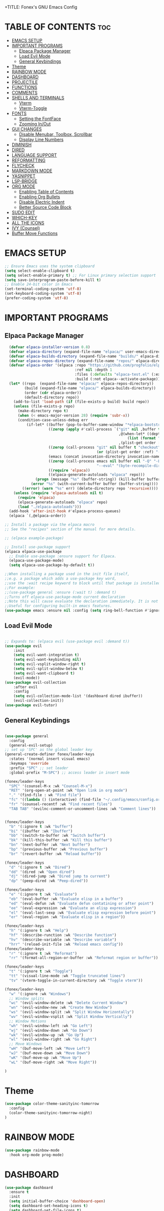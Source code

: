 +TITLE: Fonex's GNU Emacs Config
#+AUTHOR: Kacper Cieslak (Fonex)
#+DESCRIPTION: Fonex's personal emacs config
#+STARTUP: showeverything
#+OPTIONS: toc:2

* TABLE OF CONTENTS :toc:
- [[#emacs-setup][EMACS SETUP]]
- [[#important-programs][IMPORTANT PROGRAMS]]
  - [[#elpaca-package-manager][Elpaca Package Manager]]
  - [[#load-evil-mode][Load Evil Mode]]
  - [[#general-keybindings][General Keybindings]]
- [[#theme][Theme]]
- [[#rainbow-mode][RAINBOW MODE]]
- [[#dashboard][DASHBOARD]]
- [[#projectile][PROJECTILE]]
- [[#functions][FUNCTIONS]]
- [[#comments][COMMENTS]]
- [[#shells-and-terminals][SHELLS AND TERMINALS]]
  - [[#vterm][Vterm]]
  - [[#vterm-toggle][Vterm-Toggle]]
- [[#fonts][FONTS]]
  - [[#setting-the-fontface][Setting the FontFace]]
  - [[#zooming-inout][Zooming In/Out]]
- [[#gui-changes][GUI CHANGES]]
  - [[#disable-menubar-toolbox-scrollbar][Disable Menubar, Toolbox, Scrollbar]]
  - [[#display-line-numbers][Display Line Numbers]]
- [[#diminish][DIMINISH]]
- [[#dired][DIRED]]
- [[#language-support][LANGUAGE SUPPORT]]
- [[#reformatting][REFORMATTING]]
- [[#flycheck][FLYCHECK]]
- [[#markdown-mode][MARKDOWN MODE]]
- [[#yasnippet][YASNIPPET]]
- [[#lsp-bridge][LSP-BRIDGE]]
- [[#org-mode][ORG MODE]]
  - [[#enabling-table-of-contents][Enabling Table of Contents]]
  - [[#enabling-org-bullets][Enabling Org Bullets]]
  - [[#disable-electric-indent][Disable Electric Indent]]
  - [[#better-source-code-block][Better Source Code Block]]
- [[#sudo-edit][SUDO EDIT]]
- [[#which-key][WHICH-KEY]]
- [[#all-the-icons][ALL THE ICONS]]
- [[#ivy-counsel][IVY (Counsel)]]
- [[#buffer-move-functions][Buffer Move Functions]]

* EMACS SETUP
#+begin_src emacs-lisp
;; Ensure Emacs uses the system clipboard
(setq select-enable-clipboard t)
(setq select-enable-primary t) ;; For Linux primary selection support
(setq save-interprogram-paste-before-kill t)
;; Enable 24-bit color in Emacs
(set-terminal-coding-system 'utf-8)
(set-keyboard-coding-system 'utf-8)
(prefer-coding-system 'utf-8)
#+end_src


* IMPORTANT PROGRAMS
** Elpaca Package Manager

#+begin_src emacs-lisp
    (defvar elpaca-installer-version 0.8)
    (defvar elpaca-directory (expand-file-name "elpaca/" user-emacs-directory))
    (defvar elpaca-builds-directory (expand-file-name "builds/" elpaca-directory))
    (defvar elpaca-repos-directory (expand-file-name "repos/" elpaca-directory))
    (defvar elpaca-order '(elpaca :repo "https://github.com/progfolio/elpaca.git"
                                  :ref nil :depth 1
                                  :files (:defaults "elpaca-test.el" (:exclude "extensions"))
                                  :build (:not elpaca--activate-package)))
    (let* ((repo  (expand-file-name "elpaca/" elpaca-repos-directory))
           (build (expand-file-name "elpaca/" elpaca-builds-directory))
           (order (cdr elpaca-order))
           (default-directory repo))
      (add-to-list 'load-path (if (file-exists-p build) build repo))
      (unless (file-exists-p repo)
        (make-directory repo t)
        (when (< emacs-major-version 28) (require 'subr-x))
        (condition-case-unless-debug err
            (if-let* ((buffer (pop-to-buffer-same-window "*elpaca-bootstrap*"))
                      ((zerop (apply #'call-process `("git" nil ,buffer t "clone"
                                                      ,@(when-let* ((depth (plist-get order :depth)))
                                                          (list (format "--depth=%d" depth) "--no-single-branch"))
                                                      ,(plist-get order :repo) ,repo))))
                      ((zerop (call-process "git" nil buffer t "checkout"
                                            (or (plist-get order :ref) "--"))))
                      (emacs (concat invocation-directory invocation-name))
                      ((zerop (call-process emacs nil buffer nil "-Q" "-L" "." "--batch"
                                            "--eval" "(byte-recompile-directory \".\" 0 'force)")))
                      ((require 'elpaca))
                      ((elpaca-generate-autoloads "elpaca" repo)))
                (progn (message "%s" (buffer-string)) (kill-buffer buffer))
              (error "%s" (with-current-buffer buffer (buffer-string))))
          ((error) (warn "%s" err) (delete-directory repo 'recursive))))
      (unless (require 'elpaca-autoloads nil t)
        (require 'elpaca)
        (elpaca-generate-autoloads "elpaca" repo)
        (load "./elpaca-autoloads")))
    (add-hook 'after-init-hook #'elpaca-process-queues)
    (elpaca `(,@elpaca-order))

  ;; Install a package via the elpaca macro
  ;; See the "recipes" section of the manual for more details.

  ;; (elpaca example-package)

  ;; Install use-package support
  (elpaca elpaca-use-package
    ;; Enable use-package :ensure support for Elpaca.
    (elpaca-use-package-mode)
    (setq elpaca-use-package-by-default t))

  ;;When installing a package used in the init file itself,
  ;;e.g. a package which adds a use-package key word,
  ;;use the :wait recipe keyword to block until that package is installed/configured.
  ;;For example:
  ;;(use-package general :ensure (:wait t) :demand t)
  ;;Turns off elpaca-use-package-mode current declaration
  ;;Note this will cause evaluate the declaration immediately. It is not deferred.
  ;;Useful for configuring built-in emacs features.
  (use-package emacs :ensure nil :config (setq ring-bell-function #'ignore))  
#+end_src

** Load Evil Mode

#+begin_src emacs-lisp

  ;; Expands to: (elpaca evil (use-package evil :demand t))
  (use-package evil
      :init
      (setq evil-want-integration t)
      (setq evil-want-keybinding nil)
      (setq evil-vsplit-window-right t)
      (setq evil-split-window-below t)
      (setq evil-want-clipboard t)     
      (evil-mode))
  (use-package evil-collection
      :after evil
      :config
      (setq evil-collection-mode-list '(dashboard dired ibuffer))
      (evil-collection-init))
  (use-package evil-tutor)

#+end_src


** General Keybindings

#+begin_src emacs-lisp

  (use-package general
    :config
    (general-evil-setup)
  ;; set up 'SPC' as the global leader key
  (general-create-definer fonex/leader-keys
    :states '(normal insert visual emacs)
    :keymaps 'override
    :prefix "SPC" ;; set leader
    :global-prefix "M-SPC") ;; access leader in insert mode

  (fonex/leader-keys
    "SPC" '(counsel-M-x :wk "Counsel-M-x")
    "RET" '(org-open-at-point :wk "Open link in org mode")
    "." '(find-file : wk "Find file")
    "fc" '((lambda () (interactive) (find-file "~/.config/emacs/config.org")) :wk "Find emacs config")
    "fr" '(counsel-recentf :wk "Find recent files")
    "TAB TAB" '(evilnc-comment-or-uncomment-lines :wk "Comment lines"))


  (fonex/leader-keys
    "b" '(:ignore t :wk "buffer")
    "bi" '(ibuffer :wk "Ibuffer")
    "bb" '(switch-to-buffer :wk "Switch buffer")
    "bk" '(kill-this-buffer :wk "Kill this buffer")
    "bn" '(next-buffer :wk "Next buffer")
    "bp" '(previous-buffer :wk "Previous buffer")
    "br" '(revert-buffer :wk "Reload buffer"))

  (fonex/leader-keys
    "d" '(:ignore t :wk "Dired")
    "dd" '(dired :wk "Open dired")
    "dj" '(dired-jump :wk "Dired jump to current")
    "dp" '(peep-dired :wk "Peep-dired"))

  (fonex/leader-keys
    "e" '(:ignore t :wk "Evaluate")
    "eb" '(eval-buffer :wk "Evaluate elisp in a buffer")
    "ed" '(eval-defun :wk "Evaluate defun contatining or after point")
    "ee" '(eval-expression :wk "Evaluate an elisp expression")
    "el" '(eval-last-sexp :wk "Evaluate elisp expression before point")
    "er" '(eval-region :wk "Evaluate elisp in a region"))

  (fonex/leader-keys 
    "h" '(:ignore t :wk "Help")
    "hf" '(describe-runction :wk "Describe function")
    "hv" '(describe-variable :wk "Describe variable")
    "hrr" '(reload-init-file :wk "Reload emacs config"))
  (fonex/leader-keys
    "r" '(:ignore t :wk "Reformat")
    "rr" '(format-all-region-or-buffer :wk "Reformat region or buffer"))

  (fonex/leader-keys
    "t" '(:ignore t :wk "Toggle")
    "tt" '(visual-line-mode :wk "Toggle truncated lines")
    "tv" '(vterm-toggle-in-current-directory :wk "Toggle vterm"))

  (fonex/leader-keys
    "w" '(:ignore :wk "Windows")
    ;; Window splits
    "wc" '(evil-window-delete :wk "Delete Current Window")
    "wn" '(evil-window-new :wk "Create New Window")
    "ws" '(evil-window-split :wk "Split Window Horizontally")
    "wv" '(evil-window-vsplit :wk "Split Window Vertically")
    ;; Window Motions
    "wh" '(evil-window-left :wk "Go Left")
    "wj" '(evil-window-down :wk "Go Down")
    "wk" '(evil-window-up :wk "Go Up")
    "wl" '(evil-window-right :wk "Go Right")
    ;; Move Windows
    "wH" '(buf-move-left :wk "Move Left")
    "wJ" '(buf-move-down :wk "Move Down")
    "wK" '(buf-move-up :wk "Move Up")
    "wL" '(buf-move-right :wk "Move Right"))

  )
#+end_src

* Theme
#+begin_src emacs-lisp
  (use-package color-theme-sanityinc-tomorrow
    :config
    (color-theme-sanityinc-tomorrow-night)
  )
#+end_src

* RAINBOW MODE
 #+begin_src emacs-lisp
 (use-package rainbow-mode
   :hook org-mode prog-mode)
 #+end_src
 
* DASHBOARD 
#+begin_src emacs-lisp
(use-package dashboard
  :ensure t
  :init
  (setq initial-buffer-choice 'dashboard-open)
  (setq dashboard-set-heading-icons t)
  (setq dashboard-set-file-icons t)
  (setq dashboard-banner-logo-title "Emacs is More Than an Editor!")
  (setq dashboard-startup-banner 'logo)
  (setq dashboard-center-content nil)
  (setq dashboard-items '((recents . 5)
                          (bookmarks . 5)
                          (projects . 3)
                          (registers . 3)))
  (dashboard-modify-heading-icons `((recents . "file-text")
                                    (bookmarks . "book")))
  :config
  (dashboard-setup-startup-hook))
#+end_src
* PROJECTILE
#+begin_src emacs-lisp
  (use-package projectile
    :config
    (projectile-mode 1))

#+end_src

* FUNCTIONS
function defined for emacs 

#+begin_src emacs-lisp
(defun reload-init-file ()
  (interactive)
  (load-file user-init-file)
  (load-file user-init-file))
#+end_src
#+begin_src emacs-lisp
  (defun vterm-toggle-in-current-directory ()
  "Toggle vterm and change its directory to the current buffer's directory."
  (interactive)
  (let ((default-directory
         (if (buffer-file-name) ;; Check if the buffer is visiting a file
             (file-name-directory (buffer-file-name)) ;; Use the file's directory
           default-directory))) ;; Otherwise, use the buffer's default directory
    (vterm-toggle)))
#+end_src
* COMMENTS
#+begin_src emacs-lisp
  (use-package evil-nerd-commenter)
#+end_src

* SHELLS AND TERMINALS
#+end_src
** Vterm
#+begin_src emacs-lisp
  (use-package vterm)
  (setq shell-file-name "/bin/zsh"
        vterm-max-scrollback 5000)
  (setq term-term-name "xterm-256color")
(add-hook 'vterm-mode-hook
          (lambda ()
            (setq-local term-buffer-maximum-size 10000) ;; Increase scrollback
            (setenv "COLORTERM" "truecolor"))) ;; Set the COLORTERM environment variable
#+end_src

** Vterm-Toggle
#+begin_src emacs-lisp
    (use-package vterm-toggle)
  (setq vterm-toggle-fullscreen-p nil)
  (add-to-list 'display-buffer-alist
               '(lambda (buffer-or-name _)
                  (let ((buffer (get-buffer buffer-or-name)))
                    (with-current-buffer buffer
                      (or (equal major-mode 'vterm-mode)
                          (string-prefix-p vterm-buffer-name (buffer-name buffer)))))
                  (display-buffer-reuse-window display-buffer-in-side-window)
                  (side . right) ;; Set the window to open on the right side
                  (slot . 0)     ;; Use the first slot if multiple windows on the side
                  (window-width . 0.3) ;; Adjust width to 30% of the frame
                  (dedicated . t) ;; Optional: Make the window dedicated
                  (reusable-frames . visible)))
    (defun my/kill-vterm-buffer-process ()
  "Kill the process associated with the vterm buffer without confirmation."
  (let ((process (get-buffer-process (current-buffer))))
    (when (and process (eq (process-status process) 'run))
      (set-process-query-on-exit-flag process nil))))

(add-hook 'vterm-mode-hook #'my/kill-vterm-buffer-process)
#+end_src

* FONTS
defining the various fonts that emacs will use
** Setting the FontFace
#+begin_src emacs-lisp

  ;; This sets the default font on all graphical frames created after restarting emacs
  ;; does the same thing as 'set-face-attribute default' above
  (add-to-list 'default-frame-alist '(font . "FiraCode Nerd Font Mono-11"))

  ;; Line spacing adjustment
  ;; (setq-default line-spacing 0.12)


#+end_src
** Zooming In/Out

#+begin_src emacs-lisp
(global-set-key (kbd "C-=") 'text-scale-increase)
(global-set-key (kbd "C--") 'text-scale-decrease)
(global-set-key (kbd "<C-wheel-up>") 'text-scale-increase)
(global-set-key (kbd "<C-wheel-down>") 'text-scale-deacrease)
#+end_src

* GUI CHANGES

** Disable Menubar, Toolbox, Scrollbar
#+begin_src emacs-lisp
  (menu-bar-mode -1)
  (tool-bar-mode -1)
  (scroll-bar-mode -1)
  ;;(setq inhibit-startup-message t)
  ;;(setq initial-scratch-message nil)
#+end_src

** Display Line Numbers
#+begin_src emacs-lisp
(global-display-line-numbers-mode 1)
(global-visual-line-mode t)
#+end_src
* DIMINISH
#+begin_src emacs-lisp
(use-package diminish)
#+end_src

* DIRED
#+begin_src emcs-lisp
(use-package dired-open
  :config
  (setq dired-open-extensions '(("gif" . "sxiv")
                                ("jpg" . "sxiv")
                                ("png" . "sxiv")
                                ("mkv" . "mpv")
                                ("mp4" . "mpv"))
(use-package peep-dired
  :after dired
  :hook (evil-normalize-keymaps . peep-dired-hook)
  :config
    (evil-define-key 'normal dired-mode-map (kbd "h") 'dired-up-directory)
    (evil-define-key 'normal dired-mode-map (kbd "l") 'dired-open-file)
    (evil-define-key 'normal peep-dired-mode-map (kbd "j") 'peep-dired-next-file)
    (evil-define-key 'normal peep-dired-mode-map (kbd "k") 'peep-dired-prev-file)
)
#+end_src

* LANGUAGE SUPPORT
#+begin_src emacs-lisp
(use-package lua-mode)
#+end_src

* REFORMATTING
#+begin_src emacs-lisp
(use-package format-all
:commands format-all-mode
:hook (prog-mode . format-all-mode))

#+end_src
* FLYCHECK
#+begin_src emacs-lisp
  (use-package flycheck
    :ensure t
    :defer t
    :diminish
    :init (global-flycheck-mode))

#+end_src
* MARKDOWN MODE
#+begin_src emacs-lisp
  (use-package markdown-mode
    :ensure t
    :mode ("README\\.md\\'" . gfm-mode)
    :init (setq markdown-command "multimarkdown")
    :bind (:map markdown-mode-map
           ("C-c C-e" . markdown-do)))

#+end_src
* YASNIPPET

#+begin_src emacs-lisp
  (use-package yasnippet
    :config
     (yas-global-mode 1))
#+end_src

* LSP-BRIDGE
#+begin_src emacs-lisp
(add-to-list 'load-path "~/.config/emacs/lsp-bridge/lsp-bridge")
(require 'lsp-bridge)
(global-lsp-bridge-mode)
#+end_src
* ORG MODE
** Enabling Table of Contents
#+begin_src emacs-lisp
  (use-package toc-org
    :commands toc-org-enable
    :init (add-hook 'org-mode-hook 'toc-org-enable))
    :config
    (setq org-return-follows-link t)
#+end_src

** Enabling Org Bullets

#+begin_src emacs-lisp
  (add-hook 'org-mode-hook 'org-indent-mode)
  (use-package org-bullets)
  (add-hook 'org-mode-hook (lambda () (org-bullets-mode 1)))
#+end_src

** Disable Electric Indent
#+begin_src emacs-lisp
(electric-indent-mode -1)
(setq org-edit-src-content-indendation 0)
#+end_src

** Better Source Code Block
#+begin_src emacs-lisp
(require 'org-tempo)
#+end_src
* SUDO EDIT
#+begin_src emacs-lisp
(use-package sudo-edit
  :config
    (fonex/leader-keys
     "fu" '(sudo-edit-find-file :wk "Sudo find file")
     "fU" '(sudo-edit :wk "Sudo edit file")))
#+end_src
* WHICH-KEY
#+begin_src emacs-lisp
  (use-package which-key
    :init
      (which-key-mode 1)
    :config
    (setq which-key-side-window-location 'bottom
          which-key-sort-order #'which-key-key-order-alpha
	  which-key-sort-uppercase-first nil
	  which-key-add-column-padding 1
	  which-key-max-display-columns nil
	  which-key-min-display-lines 6
	  which-key-side-window-slot -10
	  which-key-side-window-max-height 0.25
	  which-key-idle-delay 0.8
	  which-key-max-description-length 25
	  which-key-allow-imprecise-window-fit t
	  which-key-separator " ➡ " ))
#+end_src

* ALL THE ICONS

#+begin_src emacs-lisp
  (use-package all-the-icons
    :ensure t
    :if (display-graphic-p))

  (use-package all-the-icons-dired
    :hook (dired-mode . (lambda () (all-the-icons-dired-mode t))))

#+end_src

* IVY (Counsel)
A generic completion mechanism fo emacs.
Counsel, a collection of Ivy-enhanced versions of common emacs commands

#+begin_src emacs-lisp
  (use-package counsel
    :after ivy
    :config (counsel-mode))

  (use-package ivy
    :bind
    ;; ivy-resume resumes the last Ivy-based completion.
    (("C-c C-r" . ivy-resume)
     ("C-x B" . ivy-switch-buffer-other-window))
    :custom
    (setq ivy-use-virtual-buffers t)
    (setq ivy-count-format "(%d/%d) ")
    (setq enable-recursive-minibuffers t)
    :config
    (ivy-mode))

  (use-package all-the-icons-ivy-rich
    :ensure t
    :init (all-the-icons-ivy-rich-mode 1))

  (use-package ivy-rich
    :after ivy
    :ensure t
    :init (ivy-rich-mode 1) ;; this gets us descriptions in M-x
    :custom
    (ivy-virtual-abbreviate 'full
     ivy-rich-switch-buffer-align-virtual-buffer t
     ivy-rich-path-style 'abbrev)
    :config
    (ivy-set-display-transformer 'ivy-switch-buffer
                                'ivy-rich-switch-buffer-transformer))

#+end_src

* Buffer Move Functions


#+begin_src emacs-lisp
(require 'windmove)

;;;###autoload
(defun buf-move-up ()
  "Swap the current buffer and the buffer above the split.
If there is no split, ie now window above the current one, an
error is signaled."
;;  "Switches between the current buffer, and the buffer above the
;;  split, if possible."
  (interactive)
  (let* ((other-win (windmove-find-other-window 'up))
	 (buf-this-buf (window-buffer (selected-window))))
    (if (null other-win)
        (error "No window above this one")
      ;; swap top with this one
      (set-window-buffer (selected-window) (window-buffer other-win))
      ;; move this one to top
      (set-window-buffer other-win buf-this-buf)
      (select-window other-win))))

;;;###autoload
(defun buf-move-down ()
"Swap the current buffer and the buffer under the split.
If there is no split, ie now window under the current one, an
error is signaled."
  (interactive)
  (let* ((other-win (windmove-find-other-window 'down))
	 (buf-this-buf (window-buffer (selected-window))))
    (if (or (null other-win) 
            (string-match "^ \\*Minibuf" (buffer-name (window-buffer other-win))))
        (error "No window under this one")
      ;; swap top with this one
      (set-window-buffer (selected-window) (window-buffer other-win))
      ;; move this one to top
      (set-window-buffer other-win buf-this-buf)
      (select-window other-win))))

;;;###autoload
(defun buf-move-left ()
"Swap the current buffer and the buffer on the left of the split.
If there is no split, ie now window on the left of the current
one, an error is signaled."
  (interactive)
  (let* ((other-win (windmove-find-other-window 'left))
	 (buf-this-buf (window-buffer (selected-window))))
    (if (null other-win)
        (error "No left split")
      ;; swap top with this one
      (set-window-buffer (selected-window) (window-buffer other-win))
      ;; move this one to top
      (set-window-buffer other-win buf-this-buf)
      (select-window other-win))))

;;;###autoload
(defun buf-move-right ()
"Swap the current buffer and the buffer on the right of the split.
If there is no split, ie now window on the right of the current
one, an error is signaled."
  (interactive)
  (let* ((other-win (windmove-find-other-window 'right))
	 (buf-this-buf (window-buffer (selected-window))))
    (if (null other-win)
        (error "No right split")
      ;; swap top with this one
      (set-window-buffer (selected-window) (window-buffer other-win))
      ;; move this one to top
      (set-window-buffer other-win buf-this-buf)
      (select-window other-win))))


;;; buffer-move.el ends here

#+end_src


